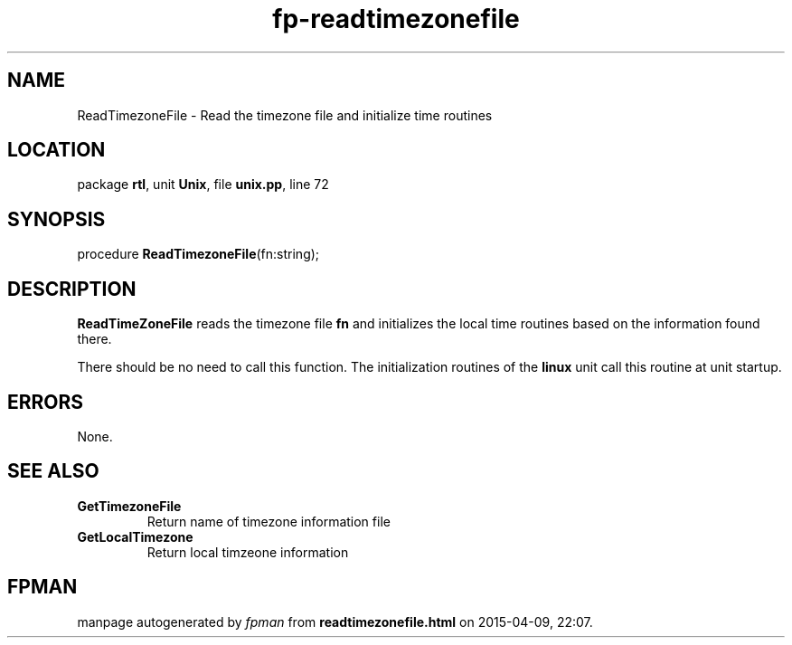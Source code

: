.\" file autogenerated by fpman
.TH "fp-readtimezonefile" 3 "2014-03-14" "fpman" "Free Pascal Programmer's Manual"
.SH NAME
ReadTimezoneFile - Read the timezone file and initialize time routines
.SH LOCATION
package \fBrtl\fR, unit \fBUnix\fR, file \fBunix.pp\fR, line 72
.SH SYNOPSIS
procedure \fBReadTimezoneFile\fR(fn:string);
.SH DESCRIPTION
\fBReadTimeZoneFile\fR reads the timezone file \fBfn\fR and initializes the local time routines based on the information found there.

There should be no need to call this function. The initialization routines of the \fBlinux\fR unit call this routine at unit startup.


.SH ERRORS
None.


.SH SEE ALSO
.TP
.B GetTimezoneFile
Return name of timezone information file
.TP
.B GetLocalTimezone
Return local timzeone information

.SH FPMAN
manpage autogenerated by \fIfpman\fR from \fBreadtimezonefile.html\fR on 2015-04-09, 22:07.

